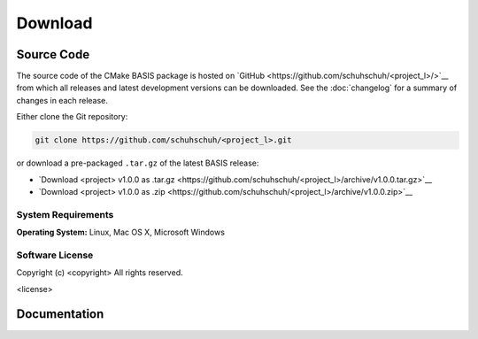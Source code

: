 .. meta::
    :description: Download the <project> software and manual.


========
Download
========

Source Code
===========

The source code of the CMake BASIS package is hosted on `GitHub <https://github.com/schuhschuh/<project_l>/>`__
from which all releases and latest development versions can be downloaded. See the :doc:`changelog` for a summary
of changes in each release.

Either clone the Git repository:

.. code-block:: bash
    
    git clone https://github.com/schuhschuh/<project_l>.git

or download a pre-packaged ``.tar.gz`` of the latest BASIS release:

- `Download <project> v1.0.0 as .tar.gz <https://github.com/schuhschuh/<project_l>/archive/v1.0.0.tar.gz>`__
- `Download <project> v1.0.0 as .zip    <https://github.com/schuhschuh/<project_l>/archive/v1.0.0.zip>`__

.. seealso:: The :doc:`Quick Start Guide <quickstart>` can help you get up and running.


System Requirements
-------------------

**Operating System:**  Linux, Mac OS X, Microsoft Windows


Software License
----------------

Copyright (c) <copyright>
All rights reserved.

<license>



Documentation
=============

.. only:: html
    
    :download:`<project> Manual <<project>_Software_Manual.pdf>`: PDF version of software manual.
 
.. only:: latex
    
    `BASIS Manual <http://opensource.schuhschuh.com/<project_l>/>`__: Online version of this manual

